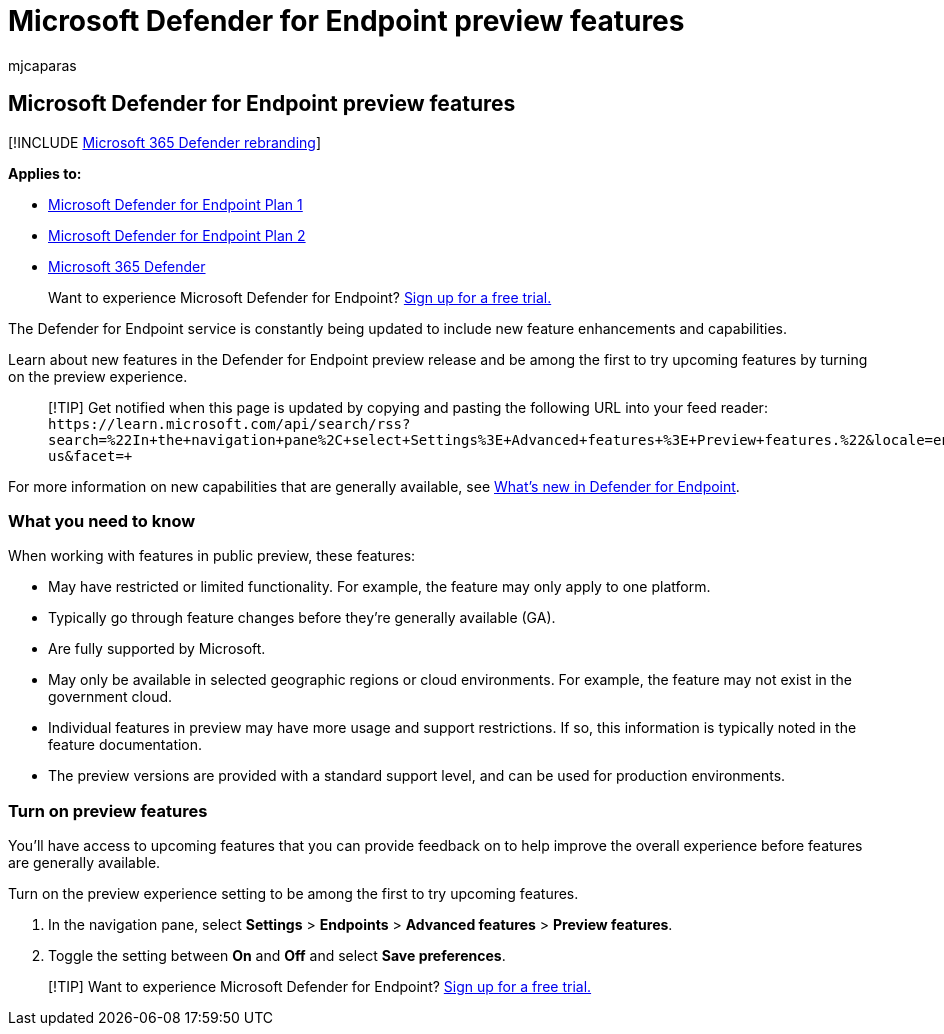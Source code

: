 = Microsoft Defender for Endpoint preview features
:audience: ITPro
:author: mjcaparas
:description: Learn how to access Microsoft Defender for Endpoint preview features.
:keywords: preview, preview experience, Microsoft Defender for Endpoint, features, updates
:manager: dansimp
:ms.author: macapara
:ms.collection: ["m365-security-compliance"]
:ms.localizationpriority: medium
:ms.mktglfcycl: deploy
:ms.pagetype: security
:ms.service: microsoft-365-security
:ms.sitesec: library
:ms.subservice: mde
:ms.topic: conceptual
:search.appverid: met150
:search.product: eADQiWindows 10XVcnh

== Microsoft Defender for Endpoint preview features

[!INCLUDE xref:../../includes/microsoft-defender.adoc[Microsoft 365 Defender rebranding]]

*Applies to:*

* https://go.microsoft.com/fwlink/p/?linkid=2154037[Microsoft Defender for Endpoint Plan 1]
* https://go.microsoft.com/fwlink/p/?linkid=2154037[Microsoft Defender for Endpoint Plan 2]
* https://go.microsoft.com/fwlink/?linkid=2118804[Microsoft 365 Defender]

____
Want to experience Microsoft Defender for Endpoint?
https://signup.microsoft.com/create-account/signup?products=7f379fee-c4f9-4278-b0a1-e4c8c2fcdf7e&ru=https://aka.ms/MDEp2OpenTrial?ocid=docs-wdatp-exposedapis-abovefoldlink[Sign up for a free trial.]
____

The Defender for Endpoint service is constantly being updated to include new feature enhancements and capabilities.

Learn about new features in the Defender for Endpoint preview release and be among the first to try upcoming features by turning on the preview experience.

____
[!TIP] Get notified when this page is updated by copying and pasting the following URL into your feed reader: `+https://learn.microsoft.com/api/search/rss?search=%22In+the+navigation+pane%2C+select+Settings+%3E+Advanced+features+%3E+Preview+features.%22&locale=en-us&facet=+`
____

For more information on new capabilities that are generally available, see xref:whats-new-in-microsoft-defender-endpoint.adoc[What's new in Defender for Endpoint].

=== What you need to know

When working with features in public preview, these features:

* May have restricted or limited functionality.
For example, the feature may only apply to one platform.
* Typically go through feature changes before they're generally available (GA).
* Are fully supported by Microsoft.
* May only be available in selected geographic regions or cloud environments.
For example, the feature may not exist in the government cloud.
* Individual features in preview may have more usage and support restrictions.
If so, this information is typically noted in the feature documentation.
* The preview versions are provided with a standard support level, and can be used for production environments.

=== Turn on preview features

You'll have access to upcoming features that you can provide feedback on to help improve the overall experience before features are generally available.

Turn on the preview experience setting to be among the first to try upcoming features.

. In the navigation pane, select *Settings* > *Endpoints* > *Advanced features* > *Preview features*.
. Toggle the setting between *On* and *Off* and select *Save preferences*.

____
[!TIP] Want to experience Microsoft Defender for Endpoint?
https://signup.microsoft.com/create-account/signup?products=7f379fee-c4f9-4278-b0a1-e4c8c2fcdf7e&ru=https://aka.ms/MDEp2OpenTrial?ocid=docs-wdatp-preview-belowfoldlink[Sign up for a free trial.]
____
